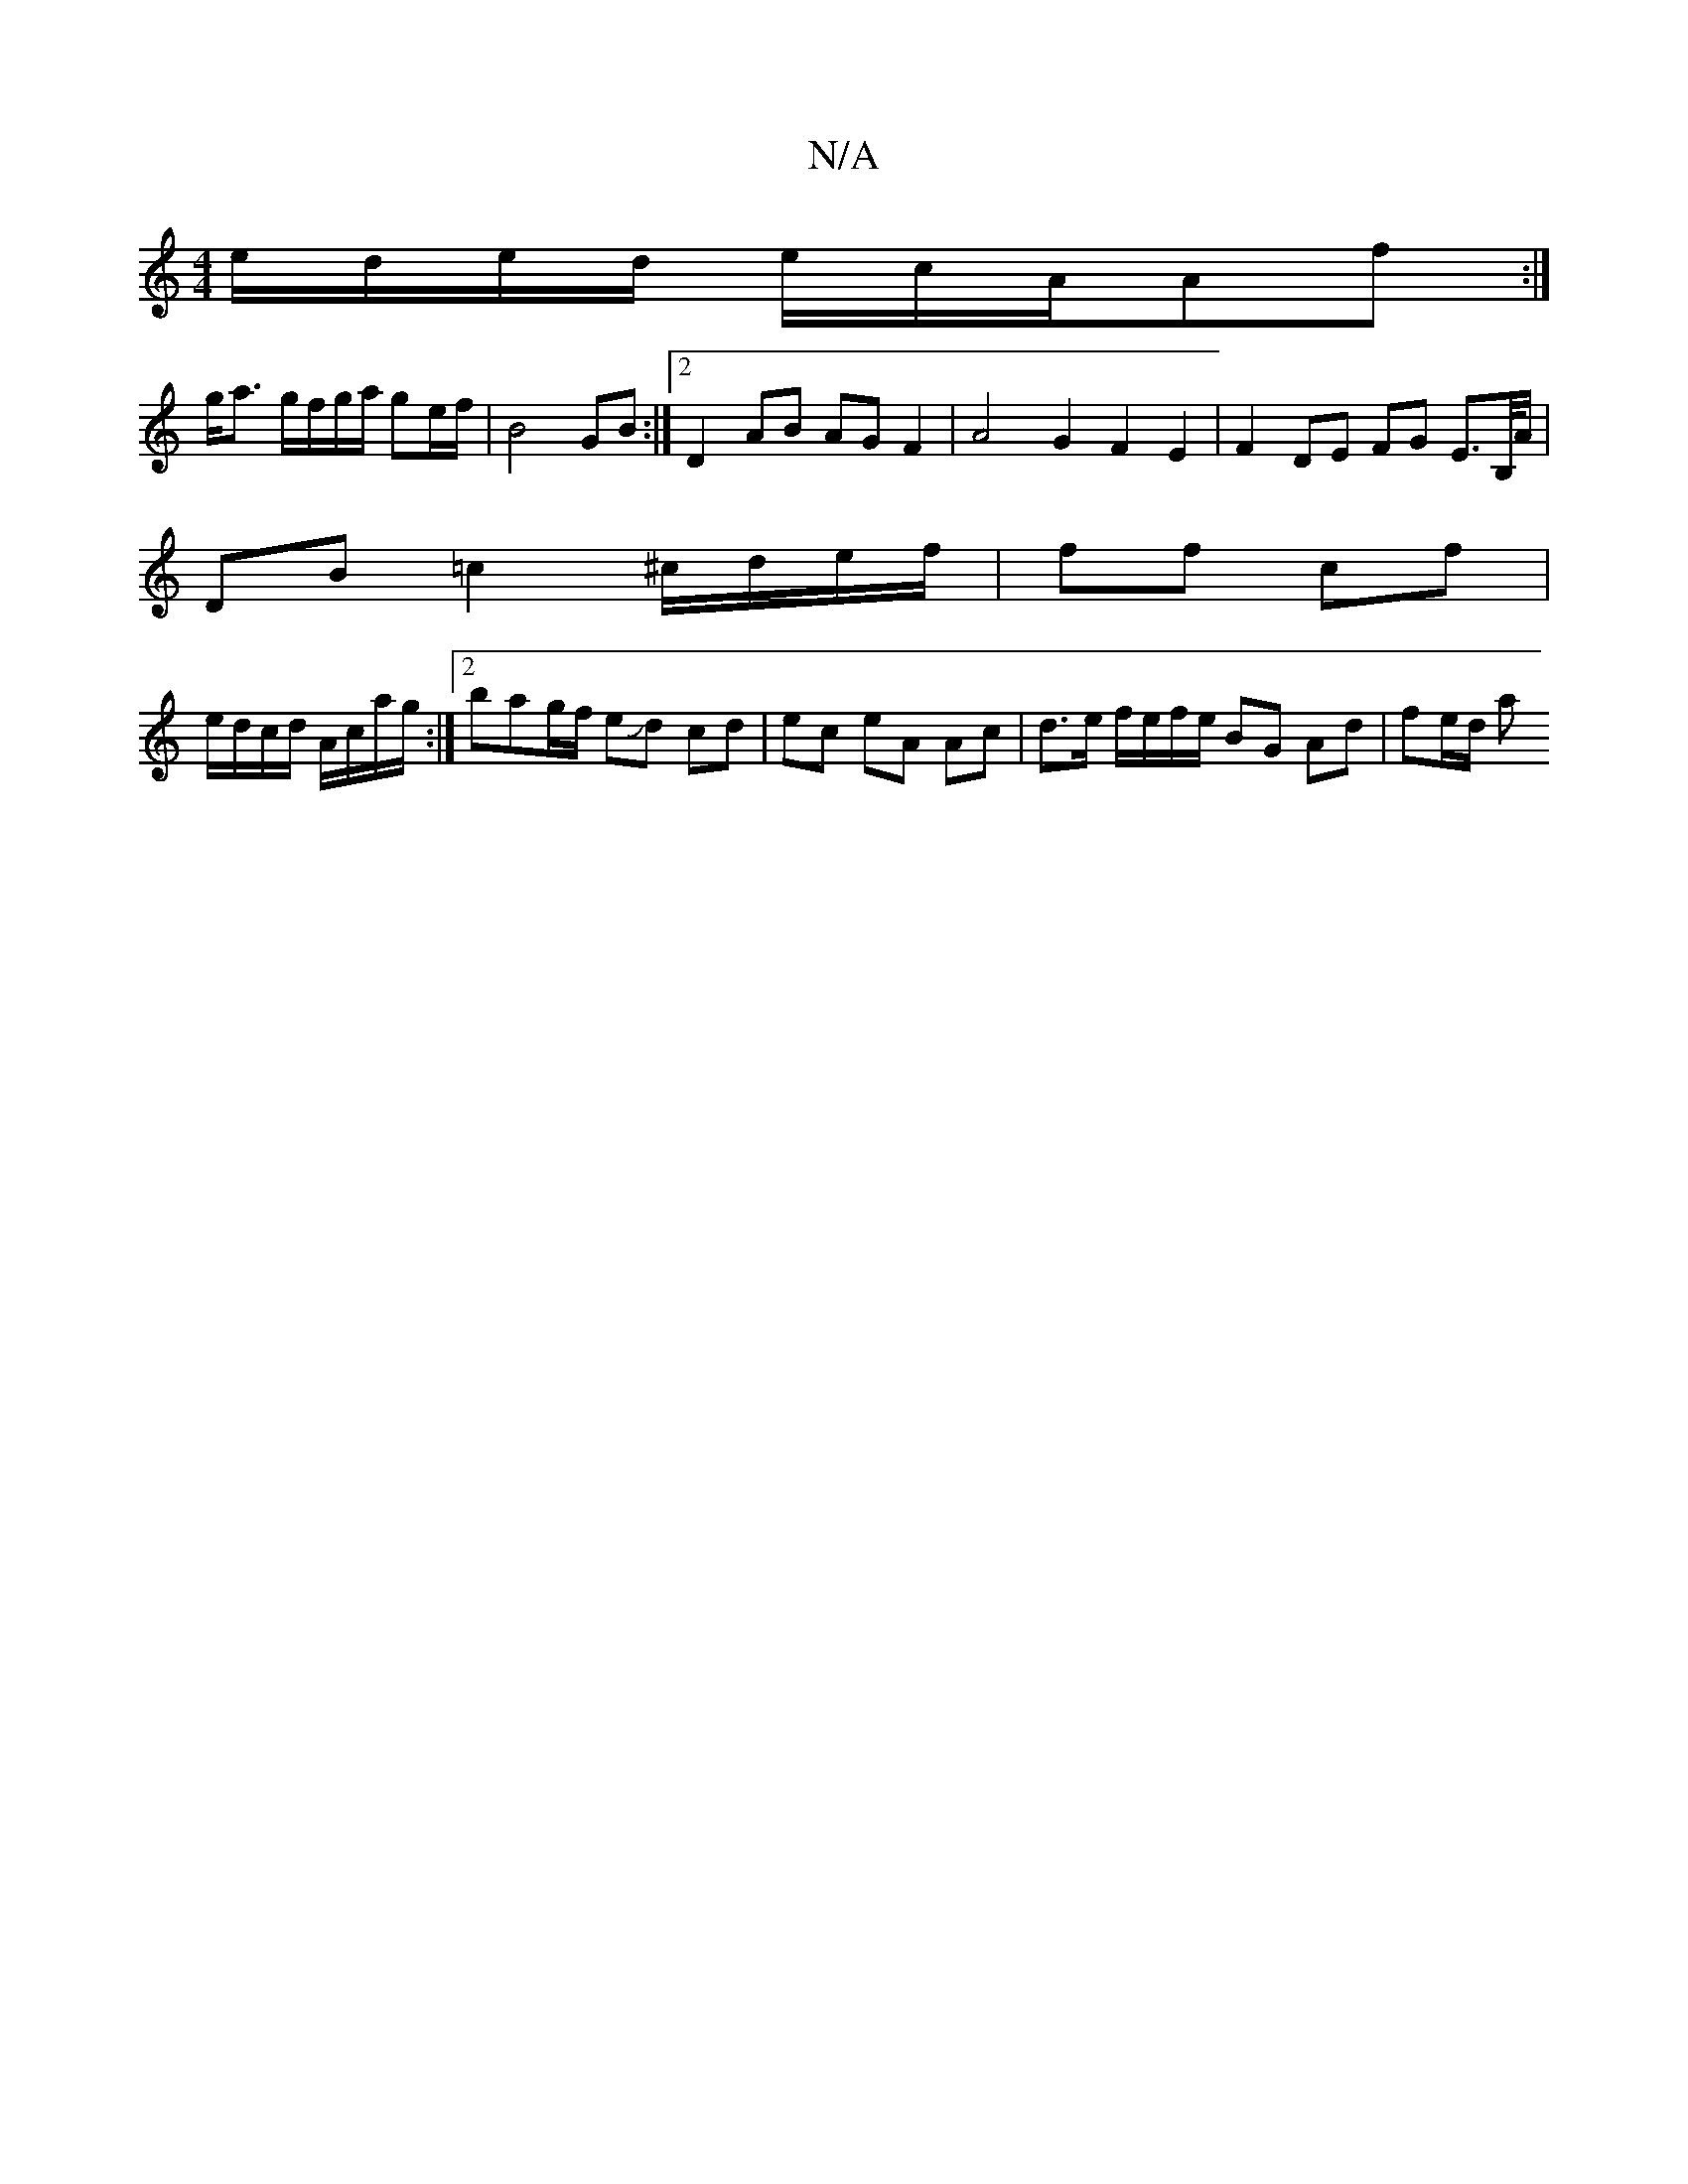 X:1
T:N/A
M:4/4
R:N/A
K:Cmajor
/4e/d/e/2d/2 e/c/A/Af:|
g<a g/f/g/a/ ge/f/ |B4 GB :|[2 D2- AB AG F2|A4 G2F2E2 | F2 DE FG E>B,/A/ |
DB =c2 ^c/d/e/f/ | ff cf |
e/d/c/d/ A/c/a/g/:|2 bag/f/ eJd cd|ec eA Ac | d>e f/e/f/e/ BG Ad | fe/d/ a
